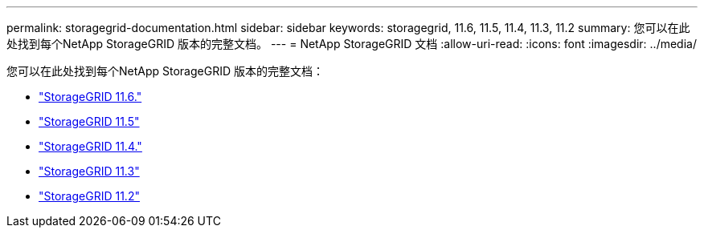 ---
permalink: storagegrid-documentation.html 
sidebar: sidebar 
keywords: storagegrid, 11.6, 11.5, 11.4, 11.3, 11.2 
summary: 您可以在此处找到每个NetApp StorageGRID 版本的完整文档。 
---
= NetApp StorageGRID 文档
:allow-uri-read: 
:icons: font
:imagesdir: ../media/


[role="lead"]
您可以在此处找到每个NetApp StorageGRID 版本的完整文档：

* https://docs.netapp.com/us-en/storagegrid-116/index.html["StorageGRID 11.6."^]
* https://docs.netapp.com/sgws-115/index.jsp["StorageGRID 11.5"^]
* https://docs.netapp.com/sgws-114/index.jsp["StorageGRID 11.4."^]
* https://docs.netapp.com/sgws-113/index.jsp["StorageGRID 11.3"^]
* https://docs.netapp.com/sgws-112/index.jsp["StorageGRID 11.2"^]

